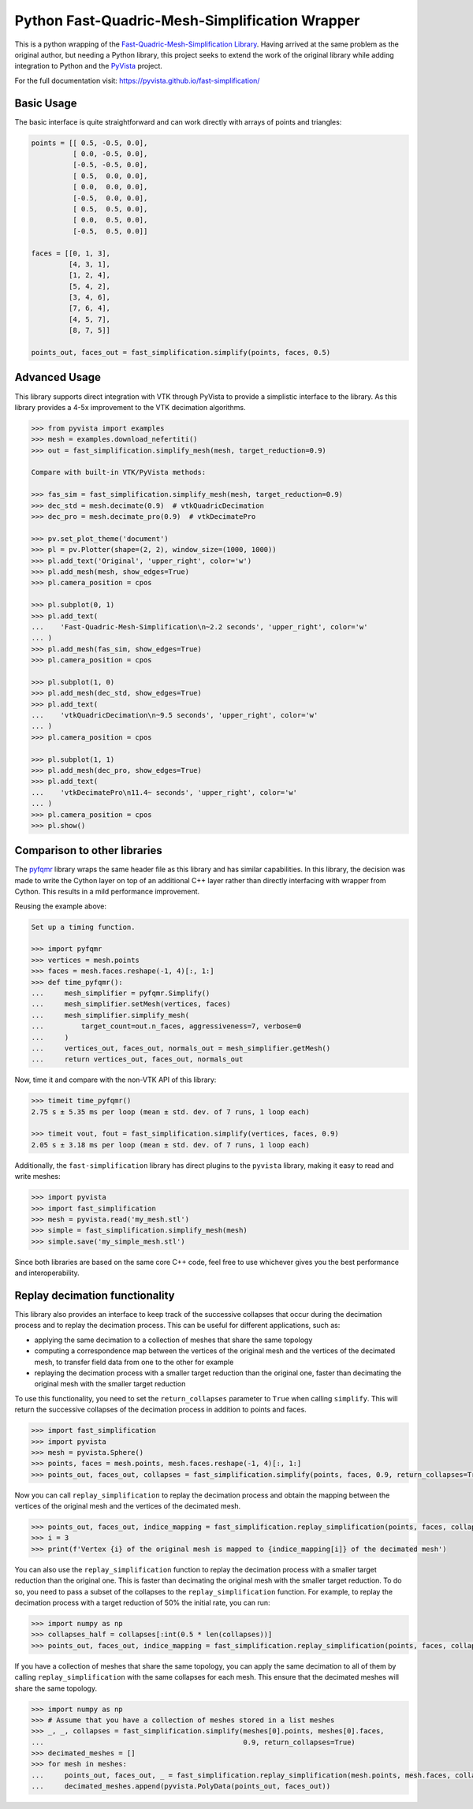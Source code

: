 Python Fast-Quadric-Mesh-Simplification Wrapper
===============================================
This is a python wrapping of the `Fast-Quadric-Mesh-Simplification Library
<https://github.com/sp4cerat/Fast-Quadric-Mesh-Simplification/>`_. Having
arrived at the same problem as the original author, but needing a Python
library, this project seeks to extend the work of the original library while
adding integration to Python and the `PyVista
<https://github.com/pyvista/pyvista>`_ project.

For the full documentation visit: https://pyvista.github.io/fast-simplification/

.. image:: https://github.com/pyvista/fast-simplification/raw/main/doc/images/simplify_demo.png

Basic Usage
-----------
The basic interface is quite straightforward and can work directly
with arrays of points and triangles:

.. code:: python

    points = [[ 0.5, -0.5, 0.0],
              [ 0.0, -0.5, 0.0],
              [-0.5, -0.5, 0.0],
              [ 0.5,  0.0, 0.0],
              [ 0.0,  0.0, 0.0],
              [-0.5,  0.0, 0.0],
              [ 0.5,  0.5, 0.0],
              [ 0.0,  0.5, 0.0],
              [-0.5,  0.5, 0.0]]

    faces = [[0, 1, 3],
             [4, 3, 1],
             [1, 2, 4],
             [5, 4, 2],
             [3, 4, 6],
             [7, 6, 4],
             [4, 5, 7],
             [8, 7, 5]]

    points_out, faces_out = fast_simplification.simplify(points, faces, 0.5)
   

Advanced Usage
--------------
This library supports direct integration with VTK through PyVista to
provide a simplistic interface to the library. As this library
provides a 4-5x improvement to the VTK decimation algorithms.

.. code:: python

   >>> from pyvista import examples
   >>> mesh = examples.download_nefertiti()
   >>> out = fast_simplification.simplify_mesh(mesh, target_reduction=0.9)

   Compare with built-in VTK/PyVista methods:

   >>> fas_sim = fast_simplification.simplify_mesh(mesh, target_reduction=0.9)
   >>> dec_std = mesh.decimate(0.9)  # vtkQuadricDecimation
   >>> dec_pro = mesh.decimate_pro(0.9)  # vtkDecimatePro

   >>> pv.set_plot_theme('document')
   >>> pl = pv.Plotter(shape=(2, 2), window_size=(1000, 1000))
   >>> pl.add_text('Original', 'upper_right', color='w')
   >>> pl.add_mesh(mesh, show_edges=True)
   >>> pl.camera_position = cpos

   >>> pl.subplot(0, 1)
   >>> pl.add_text(
   ...    'Fast-Quadric-Mesh-Simplification\n~2.2 seconds', 'upper_right', color='w'
   ... )
   >>> pl.add_mesh(fas_sim, show_edges=True)
   >>> pl.camera_position = cpos

   >>> pl.subplot(1, 0)
   >>> pl.add_mesh(dec_std, show_edges=True)
   >>> pl.add_text(
   ...    'vtkQuadricDecimation\n~9.5 seconds', 'upper_right', color='w'
   ... )
   >>> pl.camera_position = cpos

   >>> pl.subplot(1, 1)
   >>> pl.add_mesh(dec_pro, show_edges=True)
   >>> pl.add_text(
   ...    'vtkDecimatePro\n11.4~ seconds', 'upper_right', color='w'
   ... )
   >>> pl.camera_position = cpos
   >>> pl.show()


Comparison to other libraries
-----------------------------
The `pyfqmr <https://github.com/Kramer84/pyfqmr-Fast-Quadric-Mesh-Reduction>`_
library wraps the same header file as this library and has similar capabilities.
In this library, the decision was made to write the Cython layer on top of an
additional C++ layer rather than directly interfacing with wrapper from Cython.
This results in a mild performance improvement.

Reusing the example above:

.. code:: python

   Set up a timing function.

   >>> import pyfqmr
   >>> vertices = mesh.points
   >>> faces = mesh.faces.reshape(-1, 4)[:, 1:]
   >>> def time_pyfqmr():
   ...     mesh_simplifier = pyfqmr.Simplify()
   ...     mesh_simplifier.setMesh(vertices, faces)
   ...     mesh_simplifier.simplify_mesh(
   ...         target_count=out.n_faces, aggressiveness=7, verbose=0
   ...     )
   ...     vertices_out, faces_out, normals_out = mesh_simplifier.getMesh()
   ...     return vertices_out, faces_out, normals_out

Now, time it and compare with the non-VTK API of this library:

.. code:: python

   >>> timeit time_pyfqmr()
   2.75 s ± 5.35 ms per loop (mean ± std. dev. of 7 runs, 1 loop each)

   >>> timeit vout, fout = fast_simplification.simplify(vertices, faces, 0.9)
   2.05 s ± 3.18 ms per loop (mean ± std. dev. of 7 runs, 1 loop each)

Additionally, the ``fast-simplification`` library has direct plugins
to the ``pyvista`` library, making it easy to read and write meshes:

.. code:: python

   >>> import pyvista
   >>> import fast_simplification
   >>> mesh = pyvista.read('my_mesh.stl')
   >>> simple = fast_simplification.simplify_mesh(mesh)
   >>> simple.save('my_simple_mesh.stl')

Since both libraries are based on the same core C++ code, feel free to
use whichever gives you the best performance and interoperability.

Replay decimation functionality
-------------------------------
This library also provides an interface to keep track of the successive
collapses that occur during the decimation process and to replay the
decimation process. This can be useful for different applications, such
as:

* applying the same decimation to a collection of meshes that share the
  same topology
* computing a correspondence map between the vertices of the original
  mesh and the vertices of the decimated mesh, to transfer field data from
  one to the other for example
* replaying the decimation process with a smaller target reduction than
  the original one, faster than decimating the original mesh with the
  smaller target reduction

To use this functionality, you need to set the ``return_collapses``
parameter to ``True`` when calling ``simplify``. This will return the
successive collapses of the decimation process in addition to points
and faces.

.. code:: python

   >>> import fast_simplification
   >>> import pyvista
   >>> mesh = pyvista.Sphere()
   >>> points, faces = mesh.points, mesh.faces.reshape(-1, 4)[:, 1:]
   >>> points_out, faces_out, collapses = fast_simplification.simplify(points, faces, 0.9, return_collapses=True)

Now you can call ``replay_simplification`` to replay the decimation process
and obtain the mapping between the vertices of the original mesh and the
vertices of the decimated mesh.

.. code:: python

   >>> points_out, faces_out, indice_mapping = fast_simplification.replay_simplification(points, faces, collapses)
   >>> i = 3
   >>> print(f'Vertex {i} of the original mesh is mapped to {indice_mapping[i]} of the decimated mesh')

You can also use the ``replay_simplification`` function to replay the
decimation process with a smaller target reduction than the original one.
This is faster than decimating the original mesh with the smaller target
reduction. To do so, you need to pass a subset of the collapses to the
``replay_simplification`` function. For example, to replay the decimation
process with a target reduction of 50% the initial rate, you can run:

.. code:: python

   >>> import numpy as np
   >>> collapses_half = collapses[:int(0.5 * len(collapses))]
   >>> points_out, faces_out, indice_mapping = fast_simplification.replay_simplification(points, faces, collapses_half)

If you have a collection of meshes that share the same topology, you can
apply the same decimation to all of them by calling ``replay_simplification``
with the same collapses for each mesh. This ensure that the decimated meshes
will share the same topology.

.. code:: python

   >>> import numpy as np
   >>> # Assume that you have a collection of meshes stored in a list meshes
   >>> _, _, collapses = fast_simplification.simplify(meshes[0].points, meshes[0].faces,
   ...                                                0.9, return_collapses=True)
   >>> decimated_meshes = []
   >>> for mesh in meshes:
   ...     points_out, faces_out, _ = fast_simplification.replay_simplification(mesh.points, mesh.faces, collapses)
   ...     decimated_meshes.append(pyvista.PolyData(points_out, faces_out))
